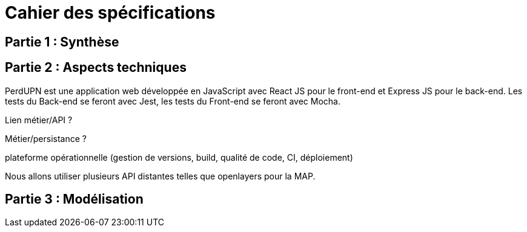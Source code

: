 = Cahier des spécifications

== Partie 1 : Synthèse

== Partie 2 : Aspects techniques

PerdUPN est une application web développée en JavaScript avec React JS pour le front-end et Express JS pour le back-end. 
Les tests du Back-end se feront avec Jest, les tests du Front-end se feront avec Mocha.



Lien métier/API ?

Métier/persistance ?


plateforme opérationnelle (gestion de versions, build, qualité de code, CI, déploiement)


Nous allons utiliser plusieurs API distantes telles que openlayers pour la MAP.




== Partie 3 : Modélisation